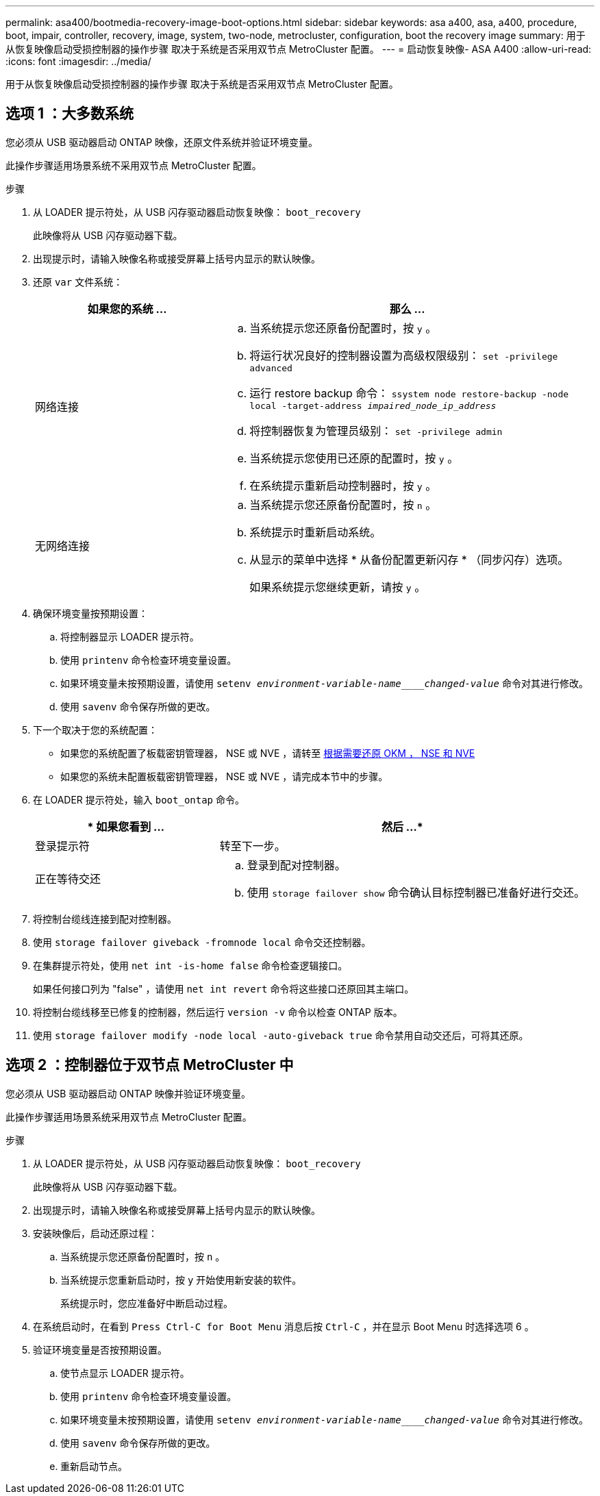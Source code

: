---
permalink: asa400/bootmedia-recovery-image-boot-options.html 
sidebar: sidebar 
keywords: asa a400, asa, a400, procedure, boot, impair, controller, recovery, image, system, two-node, metrocluster, configuration, boot the recovery image 
summary: 用于从恢复映像启动受损控制器的操作步骤 取决于系统是否采用双节点 MetroCluster 配置。 
---
= 启动恢复映像- ASA A400
:allow-uri-read: 
:icons: font
:imagesdir: ../media/


[role="lead"]
用于从恢复映像启动受损控制器的操作步骤 取决于系统是否采用双节点 MetroCluster 配置。



== 选项 1 ：大多数系统

您必须从 USB 驱动器启动 ONTAP 映像，还原文件系统并验证环境变量。

此操作步骤适用场景系统不采用双节点 MetroCluster 配置。

.步骤
. 从 LOADER 提示符处，从 USB 闪存驱动器启动恢复映像： `boot_recovery`
+
此映像将从 USB 闪存驱动器下载。

. 出现提示时，请输入映像名称或接受屏幕上括号内显示的默认映像。
. 还原 `var` 文件系统：
+
[cols="1,2"]
|===
| 如果您的系统 ... | 那么 ... 


 a| 
网络连接
 a| 
.. 当系统提示您还原备份配置时，按 `y` 。
.. 将运行状况良好的控制器设置为高级权限级别： `set -privilege advanced`
.. 运行 restore backup 命令： `ssystem node restore-backup -node local -target-address _impaired_node_ip_address_`
.. 将控制器恢复为管理员级别： `set -privilege admin`
.. 当系统提示您使用已还原的配置时，按 `y` 。
.. 在系统提示重新启动控制器时，按 `y` 。




 a| 
无网络连接
 a| 
.. 当系统提示您还原备份配置时，按 `n` 。
.. 系统提示时重新启动系统。
.. 从显示的菜单中选择 * 从备份配置更新闪存 * （同步闪存）选项。
+
如果系统提示您继续更新，请按 `y` 。



|===
. 确保环境变量按预期设置：
+
.. 将控制器显示 LOADER 提示符。
.. 使用 `printenv` 命令检查环境变量设置。
.. 如果环境变量未按预期设置，请使用 `setenv _environment-variable-name____changed-value_` 命令对其进行修改。
.. 使用 `savenv` 命令保存所做的更改。


. 下一个取决于您的系统配置：
+
** 如果您的系统配置了板载密钥管理器， NSE 或 NVE ，请转至 xref:bootmedia-encryption-restore.adoc[根据需要还原 OKM ， NSE 和 NVE]
** 如果您的系统未配置板载密钥管理器， NSE 或 NVE ，请完成本节中的步骤。


. 在 LOADER 提示符处，输入 `boot_ontap` 命令。
+
[cols="1,2"]
|===
| * 如果您看到 ... | 然后 ...* 


 a| 
登录提示符
 a| 
转至下一步。



 a| 
正在等待交还
 a| 
.. 登录到配对控制器。
.. 使用 `storage failover show` 命令确认目标控制器已准备好进行交还。


|===
. 将控制台缆线连接到配对控制器。
. 使用 `storage failover giveback -fromnode local` 命令交还控制器。
. 在集群提示符处，使用 `net int -is-home false` 命令检查逻辑接口。
+
如果任何接口列为 "false" ，请使用 `net int revert` 命令将这些接口还原回其主端口。

. 将控制台缆线移至已修复的控制器，然后运行 `version -v` 命令以检查 ONTAP 版本。
. 使用 `storage failover modify -node local -auto-giveback true` 命令禁用自动交还后，可将其还原。




== 选项 2 ：控制器位于双节点 MetroCluster 中

您必须从 USB 驱动器启动 ONTAP 映像并验证环境变量。

此操作步骤适用场景系统采用双节点 MetroCluster 配置。

.步骤
. 从 LOADER 提示符处，从 USB 闪存驱动器启动恢复映像： `boot_recovery`
+
此映像将从 USB 闪存驱动器下载。

. 出现提示时，请输入映像名称或接受屏幕上括号内显示的默认映像。
. 安装映像后，启动还原过程：
+
.. 当系统提示您还原备份配置时，按 `n` 。
.. 当系统提示您重新启动时，按 `y` 开始使用新安装的软件。
+
系统提示时，您应准备好中断启动过程。



. 在系统启动时，在看到 `Press Ctrl-C for Boot Menu` 消息后按 `Ctrl-C` ，并在显示 Boot Menu 时选择选项 6 。
. 验证环境变量是否按预期设置。
+
.. 使节点显示 LOADER 提示符。
.. 使用 `printenv` 命令检查环境变量设置。
.. 如果环境变量未按预期设置，请使用 `setenv _environment-variable-name____changed-value_` 命令对其进行修改。
.. 使用 `savenv` 命令保存所做的更改。
.. 重新启动节点。



